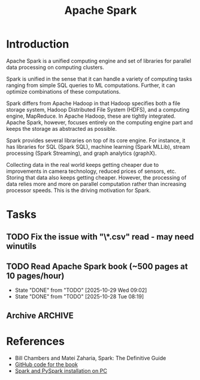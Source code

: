 #+TITLE: Apache Spark
#+FILETAGS: :Software:Data:
#+STARTUP: contents, hideallblocks

* Introduction
:PROPERTIES:
:ID:       c63978d7-17dd-49e9-a52f-2fb47c7190c3
:END:

Apache Spark is a unified computing engine and set of libraries for
parallel data processing on computing clusters.

Spark is unified in the sense that it can handle a variety of
computing tasks ranging from simple SQL queries to ML
computations. Further, it can optimize combinations of these
computations.

Spark differs from Apache Hadoop in that Hadoop specifies both a file
storage system, Hadoop Distributed File System (HDFS), and a computing
engine, MapReduce. In Apache Hadoop, these are tightly
integrated. Apache Spark, however, focuses entirely on the computing
engine part and keeps the storage as abstracted as possible.

Spark provides several libraries on top of its core engine. For
instance, it has libraries for SQL (Spark SQL), machine learning
(Spark MLLib), stream processing (Spark Streaming), and graph
analytics (graphX).

Collecting data in the real world keeps getting cheaper due to
improvements in camera technology, reduced prices of sensors,
etc. Storing that data also keeps getting cheaper. However, the
processing of data relies more and more on parallel computation rather
than increasing processor speeds. This is the driving motivation for
Spark.

* Tasks

** TODO Fix the issue with "\*.csv" read - may need winutils
SCHEDULED: <2025-10-30 Thu>
:PROPERTIES:
:EFFORT:  00:30
:BENEFIT: 20
:RATIO: 0.40
:END:

** TODO Read Apache Spark book (~500 pages at 10 pages/hour)
SCHEDULED: <2025-10-30 Thu +1d>
:PROPERTIES:
:EFFORT:  50:00
:BENEFIT: 2000
:RATIO: 0.40
:LAST_REPEAT: [2025-10-29 Wed 09:02]
:END:
- State "DONE"       from "TODO"       [2025-10-29 Wed 09:02]
- State "DONE"       from "TODO"       [2025-10-28 Tue 08:19]
:LOGBOOK:
CLOCK: [2025-10-29 Wed 07:26]--[2025-10-29 Wed 08:26] =>  1:00
CLOCK: [2025-10-28 Tue 07:11]--[2025-10-28 Tue 08:19] =>  1:08
:END:


** Archive                                                          :ARCHIVE:
*** DONE Get the pyspark cmd to work - may need an installation of Spark
:PROPERTIES:
:ARCHIVE_TIME: 2025-10-29 Wed 08:26
:END:
:LOGBOOK:
CLOCK: [2025-10-28 Tue 14:26]--[2025-10-28 Tue 14:56] =>  0:30
:END:

* References

- Bill Chambers and Matei Zaharia, Spark: The Definitive Guide
- [[https://github.com/databricks/Spark-The-Definitive-Guide][GitHub code for the book]]
- [[id:d2581d0c-3791-4e3d-b2f3-a61f2b32e324][Spark and PySpark installation on PC]]
